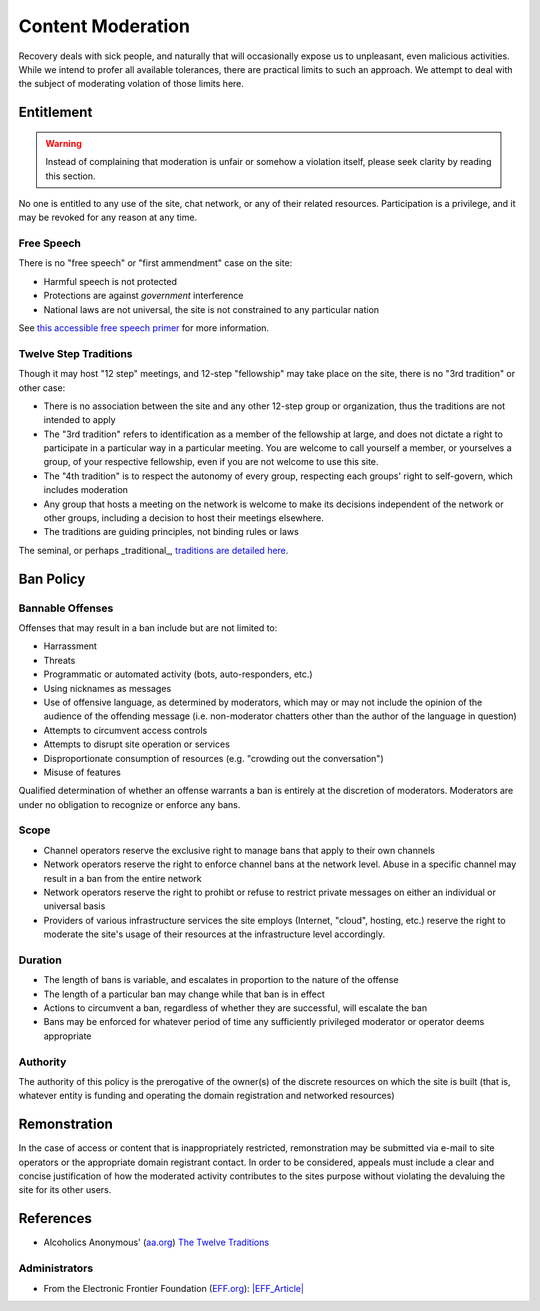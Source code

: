 ==================
Content Moderation
==================

Recovery deals with sick people, and naturally that will occasionally
expose us to unpleasant, even malicious activities.  While we intend
to profer all available tolerances, there are practical limits to such
an approach.  We attempt to deal with the subject of moderating volation
of those limits here.

Entitlement
===========

.. warning::

   Instead of complaining that moderation is unfair or somehow a violation
   itself, please seek clarity by reading this section.

No one is entitled to any use of the site, chat network, or any of their
related resources.  Participation is a privilege, and it may be revoked
for any reason at any time.

Free Speech
-----------

There is no "free speech" or "first ammendment" case on the site:

*  Harmful speech is not protected
*  Protections are against *government* interference
*  National laws are not universal, the site is not constrained to any
   particular nation

See `this accessible free speech primer`_ for more information.

Twelve Step Traditions
----------------------

Though it may host "12 step" meetings, and 12-step "fellowship" may take
place on the site, there is no "3rd tradition" or other case:

*  There is no association between the site and any other 12-step group
   or organization, thus the traditions are not intended to apply
*  The "3rd tradition" refers to identification as a member of the
   fellowship at large, and does not dictate a right to participate in a
   particular way in a particular meeting.  You are welcome to call
   yourself a member, or yourselves a group, of your respective
   fellowship, even if you are not welcome to use this site.
*  The "4th tradition" is to respect the autonomy of every group,
   respecting each groups' right to self-govern, which includes moderation
*  Any group that hosts a meeting on the network is welcome to make
   its decisions independent of the network or other groups, including a
   decision to host their meetings elsewhere.
*  The traditions are guiding principles, not binding rules or laws

The seminal, or perhaps _traditional_\, `traditions are detailed here`_.

Ban Policy
==========

Bannable Offenses
-----------------

Offenses that may result in a ban include but are not limited to:

*  Harrassment
*  Threats
*  Programmatic or automated activity (bots, auto-responders, etc.)
*  Using nicknames as messages
*  Use of offensive language, as determined by moderators, which may or
   may not include the opinion of the audience of the offending message
   (i.e. non-moderator chatters other than the author of the language
   in question)
*  Attempts to circumvent access controls
*  Attempts to disrupt site operation or services
*  Disproportionate consumption of resources (e.g. "crowding out the conversation")
*  Misuse of features

Qualified determination of whether an offense warrants a ban is entirely
at the discretion of moderators.  Moderators are under no obligation to
recognize or enforce any bans.

Scope
-----

*  Channel operators reserve the exclusive right to manage bans that
   apply to their own channels
*  Network operators reserve the right to enforce channel bans at the
   network level.  Abuse in a specific channel may result in a ban from
   the entire network
*  Network operators reserve the right to prohibt or refuse to restrict
   private messages on either an individual or universal basis
*  Providers of various infrastructure services the site employs
   (Internet, "cloud", hosting, etc.) reserve the right to moderate
   the site's usage of their resources at the infrastructure level
   accordingly.

Duration
--------

*  The length of bans is variable, and escalates in proportion to the
   nature of the offense
*  The length of a particular ban may change while that ban is in effect
*  Actions to circumvent a ban, regardless of whether they are successful,
   will escalate the ban
*  Bans may be enforced for whatever period of time any sufficiently
   privileged moderator or operator deems appropriate

Authority
---------

The authority of this policy is the prerogative of the owner(s) of the
discrete resources on which the site is built (that is, whatever entity
is funding and operating the domain registration and networked resources)

Remonstration
=============

In the case of access or content that is inappropriately restricted,
remonstration may be submitted via e-mail to site operators or the
appropriate domain registrant contact.  In order to be considered,
appeals must include a clear and concise justification of how the
moderated activity contributes to the sites purpose without violating
the devaluing the site for its other users.

References
==========

*  Alcoholics Anonymous' (`<aa.org>`_) `The Twelve Traditions`_

Administrators
--------------

*  From the Electronic Frontier Foundation (`<EFF.org>`__): `|EFF_Article|`_

.. |speechurl| replace:: https://www.legalzoom.com/articles/free-speech-primer-what-can-you-say
.. _this accessible free speech primer: |freespeechurl|
.. _Free Speech Primer: |freespeechurl|
.. _traditions are detailed here: https://www.aa.org/the-twelve-traditions
.. _The Twelve Traditions: https://www.aa.org/the-twelve-traditions
.. _|EFF_Article|: https://www.eff.org/deeplinks/2022/12/user-generated-content-and-fediverse-legal-primer
.. |EFF_Article| replace:: User Generated Content and the Fediverse: A Legal Primer
